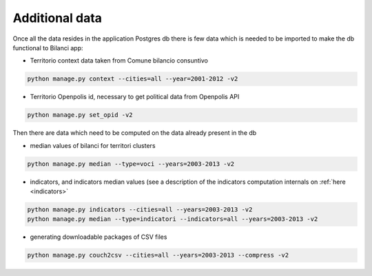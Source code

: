 

Additional data
===============

Once all the data resides in the application Postgres db there is few data which is needed to be imported to make the db
functional to Bilanci app:


-  Territorio context data taken from Comune bilancio consuntivo

.. code-block:: bash

  python manage.py context --cities=all --year=2001-2012 -v2

-  Territorio Openpolis id, necessary to get political data from Openpolis API

.. code-block:: bash

    python manage.py set_opid -v2


Then there are data which need to be computed on the data already present in the db

-  median values of bilanci for territori clusters

.. code-block:: bash

    python manage.py median --type=voci --years=2003-2013 -v2

- indicators, and indicators median values (see a description of the indicators computation internals on :ref:`here <indicators>`

.. code-block:: bash

    python manage.py indicators --cities=all --years=2003-2013 -v2
    python manage.py median --type=indicatori --indicators=all --years=2003-2013 -v2


- generating downloadable packages of CSV files

.. code-block:: bash

    python manage.py couch2csv --cities=all --years=2003-2013 --compress -v2

